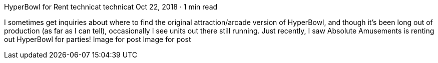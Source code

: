 HyperBowl for Rent
technicat
technicat
Oct 22, 2018 · 1 min read

I sometimes get inquiries about where to find the original attraction/arcade version of HyperBowl, and though it’s been long out of production (as far as I can tell), occasionally I see units out there still running. Just recently, I saw Absolute Amusements is renting out HyperBowl for parties!
Image for post
Image for post

